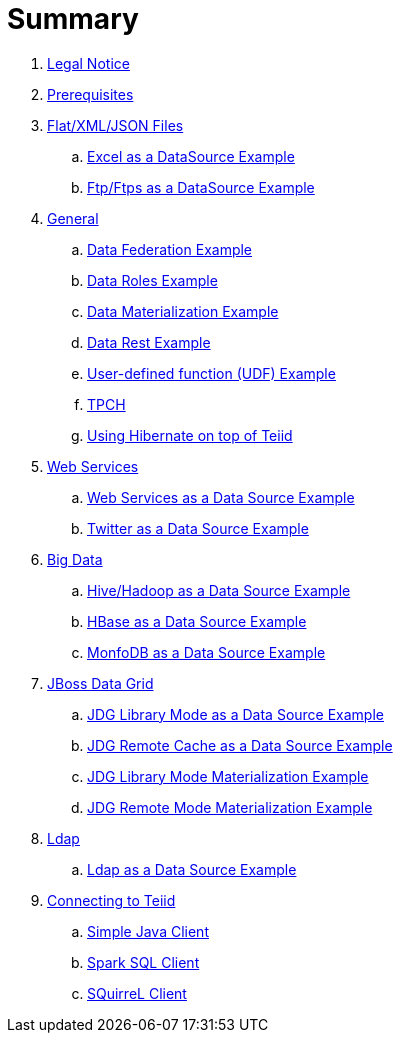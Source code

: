 = Summary

. link:Legal_Notice.adoc[Legal Notice]
. link:categories/prerequisites.adoc[Prerequisites]
. link:categories/files.adoc[Flat/XML/JSON Files]
.. link:excel-as-a-datasource/README.adoc[Excel as a DataSource Example]
.. link:ftp-as-a-datasource/README.adoc[Ftp/Ftps as a DataSource Example]
. link:categories/general.adoc[General]
.. link:vdb-datafederation/README.adoc[Data Federation Example]
.. link:vdb-dataroles/README.adoc[Data Roles Example]
.. link:vdb-materialization/README.adoc[Data Materialization Example]
.. link:vdb-restservice/README.adoc[Data Rest Example]
.. link:drools-integration/README.adoc[User-defined function (UDF) Example]
.. link:tpch/README.adoc[TPCH]
.. link:hibernate-on-top-of-teiid/README.adoc[Using Hibernate on top of Teiid]
. link:categories/webservice.adoc[Web Services]
.. link:webservices-as-a-datasource/README.adoc[Web Services as a Data Source Example]
.. link:twitter-as-a-datasource/README.adoc[Twitter as a Data Source Example]
. link:categories/bigdata.adoc[Big Data]
.. link:hive-as-a-datasource/README.adoc[Hive/Hadoop as a Data Source Example]
.. link:hbase-as-a-datasource/README.adoc[HBase as a Data Source Example]
.. link:mongodb-as-a-datasource/README.adoc[MonfoDB as a Data Source Example]
. link:categories/datagrid.adoc[JBoss Data Grid]
.. link:jdg-local-cache/README.adoc[JDG Library Mode as a Data Source Example]
.. link:jdg-remote-cache/README.adoc[JDG Remote Cache as a Data Source Example]
.. link:jdg-local-cache-materialization/README.adoc[JDG Library Mode Materialization Example]
.. link:jdg-remote-cache-materialization/README.adoc[JDG Remote Mode Materialization Example]
. link:categories/ldap.adoc[Ldap]
.. link:ldap-as-a-datasource/README.adoc[Ldap as a Data Source Example]
. link:categories/Client.adoc[Connecting to Teiid]
.. link:simpleclient/README.adoc[Simple Java Client]
.. link:sparksqlclient/README.adoc[Spark SQL Client]
.. link:simpleclient/SQuirreL.adoc[SQuirreL Client]
